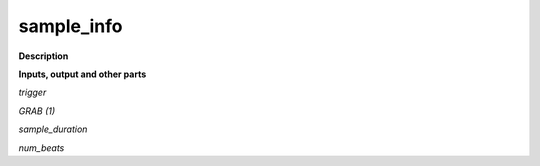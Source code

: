 sample_info
===========

.. _sample_info:

**Description**



**Inputs, output and other parts**

*trigger* 

*GRAB (1)* 

*sample_duration* 

*num_beats* 

